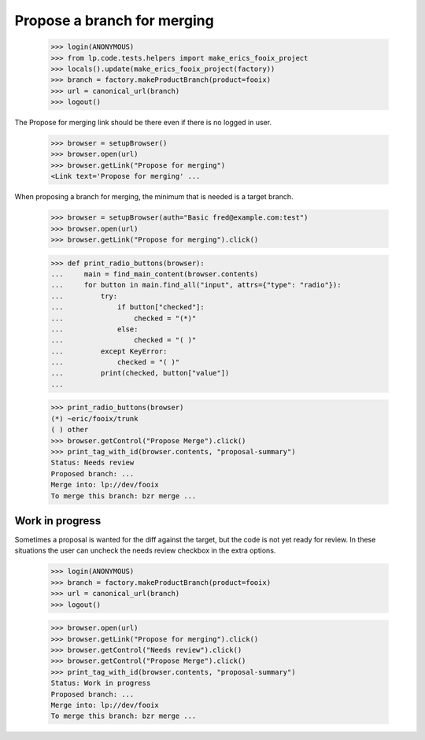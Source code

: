 Propose a branch for merging
============================

    >>> login(ANONYMOUS)
    >>> from lp.code.tests.helpers import make_erics_fooix_project
    >>> locals().update(make_erics_fooix_project(factory))
    >>> branch = factory.makeProductBranch(product=fooix)
    >>> url = canonical_url(branch)
    >>> logout()

The Propose for merging link should be there even if there is no logged in
user.

    >>> browser = setupBrowser()
    >>> browser.open(url)
    >>> browser.getLink("Propose for merging")
    <Link text='Propose for merging' ...

When proposing a branch for merging, the minimum that is needed is a target
branch.

    >>> browser = setupBrowser(auth="Basic fred@example.com:test")
    >>> browser.open(url)
    >>> browser.getLink("Propose for merging").click()

    >>> def print_radio_buttons(browser):
    ...     main = find_main_content(browser.contents)
    ...     for button in main.find_all("input", attrs={"type": "radio"}):
    ...         try:
    ...             if button["checked"]:
    ...                 checked = "(*)"
    ...             else:
    ...                 checked = "( )"
    ...         except KeyError:
    ...             checked = "( )"
    ...         print(checked, button["value"])
    ...

    >>> print_radio_buttons(browser)
    (*) ~eric/fooix/trunk
    ( ) other
    >>> browser.getControl("Propose Merge").click()
    >>> print_tag_with_id(browser.contents, "proposal-summary")
    Status: Needs review
    Proposed branch: ...
    Merge into: lp://dev/fooix
    To merge this branch: bzr merge ...


Work in progress
----------------

Sometimes a proposal is wanted for the diff against the target, but the code
is not yet ready for review.  In these situations the user can uncheck the
needs review checkbox in the extra options.

    >>> login(ANONYMOUS)
    >>> branch = factory.makeProductBranch(product=fooix)
    >>> url = canonical_url(branch)
    >>> logout()

    >>> browser.open(url)
    >>> browser.getLink("Propose for merging").click()
    >>> browser.getControl("Needs review").click()
    >>> browser.getControl("Propose Merge").click()
    >>> print_tag_with_id(browser.contents, "proposal-summary")
    Status: Work in progress
    Proposed branch: ...
    Merge into: lp://dev/fooix
    To merge this branch: bzr merge ...
